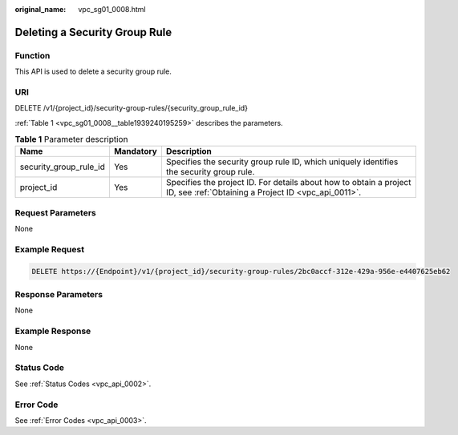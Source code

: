 :original_name: vpc_sg01_0008.html

.. _vpc_sg01_0008:

Deleting a Security Group Rule
==============================

Function
--------

This API is used to delete a security group rule.

URI
---

DELETE /v1/{project_id}/security-group-rules/{security_group_rule_id}

:ref:`Table 1 <vpc_sg01_0008__table1939240195259>` describes the parameters.

.. _vpc_sg01_0008__table1939240195259:

.. table:: **Table 1** Parameter description

   +------------------------+-----------+---------------------------------------------------------------------------------------------------------------------------+
   | Name                   | Mandatory | Description                                                                                                               |
   +========================+===========+===========================================================================================================================+
   | security_group_rule_id | Yes       | Specifies the security group rule ID, which uniquely identifies the security group rule.                                  |
   +------------------------+-----------+---------------------------------------------------------------------------------------------------------------------------+
   | project_id             | Yes       | Specifies the project ID. For details about how to obtain a project ID, see :ref:`Obtaining a Project ID <vpc_api_0011>`. |
   +------------------------+-----------+---------------------------------------------------------------------------------------------------------------------------+

Request Parameters
------------------

None

Example Request
---------------

.. code-block:: text

   DELETE https://{Endpoint}/v1/{project_id}/security-group-rules/2bc0accf-312e-429a-956e-e4407625eb62

Response Parameters
-------------------

None

Example Response
----------------

None

Status Code
-----------

See :ref:`Status Codes <vpc_api_0002>`.

Error Code
----------

See :ref:`Error Codes <vpc_api_0003>`.
